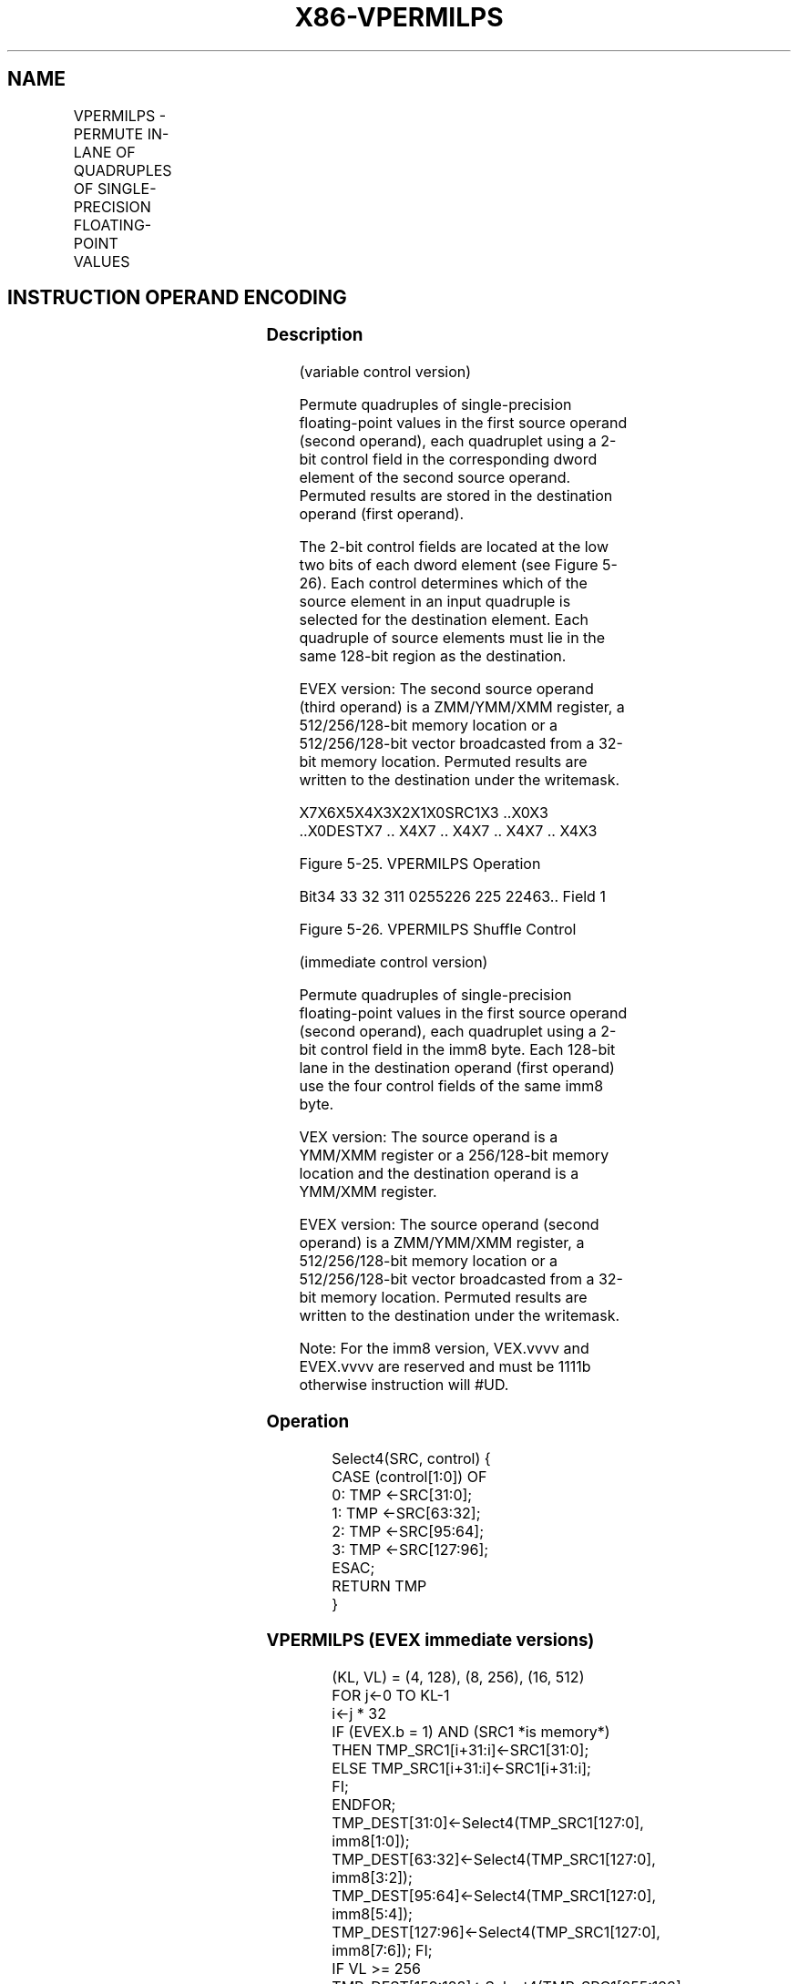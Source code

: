 .nh
.TH "X86-VPERMILPS" "7" "May 2019" "TTMO" "Intel x86-64 ISA Manual"
.SH NAME
VPERMILPS - PERMUTE IN-LANE OF QUADRUPLES OF SINGLE-PRECISION FLOATING-POINT VALUES
.TS
allbox;
l l l l l 
l l l l l .
\fB\fCOpcode/Instruction\fR	\fB\fCOp / En\fR	\fB\fC64/32 bit Mode Support\fR	\fB\fCCPUID Feature Flag\fR	\fB\fCDescription\fR
T{
VEX.128.66.0F38.W0 0C /r VPERMILPS xmm1, xmm2, xmm3/m128
T}
	A	V/V	AVX	T{
Permute single\-precision floating\-point values in xmm2 using controls from xmm3/m128 and store result in xmm1.
T}
T{
VEX.128.66.0F3A.W0 04 /r ib VPERMILPS xmm1, xmm2/m128, imm8
T}
	B	V/V	AVX	T{
Permute single\-precision floating\-point values in xmm2/m128 using controls from imm8 and store result in xmm1.
T}
T{
VEX.256.66.0F38.W0 0C /r VPERMILPS ymm1, ymm2, ymm3/m256
T}
	A	V/V	AVX	T{
Permute single\-precision floating\-point values in ymm2 using controls from ymm3/m256 and store result in ymm1.
T}
T{
VEX.256.66.0F3A.W0 04 /r ib VPERMILPS ymm1, ymm2/m256, imm8
T}
	B	V/V	AVX	T{
Permute single\-precision floating\-point values in ymm2/m256 using controls from imm8 and store result in ymm1.
T}
T{
EVEX.128.66.0F38.W0 0C /r VPERMILPS xmm1 {k1}{z}, xmm2, xmm3/m128/m32bcst
T}
	C	V/V	AVX512VL AVX512F	T{
Permute single\-precision floating\-point values xmm2 using control from xmm3/m128/m32bcst and store the result in xmm1 using writemask k1.
T}
T{
EVEX.256.66.0F38.W0 0C /r VPERMILPS ymm1 {k1}{z}, ymm2, ymm3/m256/m32bcst
T}
	C	V/V	AVX512VL AVX512F	T{
Permute single\-precision floating\-point values ymm2 using control from ymm3/m256/m32bcst and store the result in ymm1 using writemask k1.
T}
T{
EVEX.512.66.0F38.W0 0C /r VPERMILPS zmm1 {k1}{z}, zmm2, zmm3/m512/m32bcst
T}
	C	V/V	AVX512F	T{
Permute single\-precision floating\-point values zmm2 using control from zmm3/m512/m32bcst and store the result in zmm1 using writemask k1.
T}
T{
EVEX.128.66.0F3A.W0 04 /r ib VPERMILPS xmm1 {k1}{z}, xmm2/m128/m32bcst, imm8
T}
	D	V/V	AVX512VL AVX512F	T{
Permute single\-precision floating\-point values xmm2/m128/m32bcst using controls from imm8 and store the result in xmm1 using writemask k1.
T}
T{
EVEX.256.66.0F3A.W0 04 /r ib VPERMILPS ymm1 {k1}{z}, ymm2/m256/m32bcst, imm8
T}
	D	V/V	AVX512VL AVX512F	T{
Permute single\-precision floating\-point values ymm2/m256/m32bcst using controls from imm8 and store the result in ymm1 using writemask k1.
T}
T{
EVEX.512.66.0F3A.W0 04 /r ibVPERMILPS zmm1 {k1}{z}, zmm2/m512/m32bcst, imm8
T}
	D	V/V	AVX512F	T{
Permute single\-precision floating\-point values zmm2/m512/m32bcst using controls from imm8 and store the result in zmm1 using writemask k1.
T}
.TE

.SH INSTRUCTION OPERAND ENCODING
.TS
allbox;
l l l l l l 
l l l l l l .
Op/En	Tuple Type	Operand 1	Operand 2	Operand 3	Operand 4
A	NA	ModRM:reg (w)	VEX.vvvv (r)	ModRM:r/m (r)	NA
B	NA	ModRM:reg (w)	ModRM:r/m (r)	NA	NA
C	Full	ModRM:reg (w)	EVEX.vvvv (r)	ModRM:r/m (r)	NA
D	Full	ModRM:reg (w)	ModRM:r/m (r)	NA	NA
.TE

.SS Description
.PP
(variable control version)

.PP
Permute quadruples of single\-precision floating\-point values in the
first source operand (second operand), each quadruplet using a 2\-bit
control field in the corresponding dword element of the second source
operand. Permuted results are stored in the destination operand (first
operand).

.PP
The 2\-bit control fields are located at the low two bits of each dword
element (see Figure 5\-26). Each control determines which of the source
element in an input quadruple is selected for the destination element.
Each quadruple of source elements must lie in the same 128\-bit region as
the destination.

.PP
EVEX version: The second source operand (third operand) is a ZMM/YMM/XMM
register, a 512/256/128\-bit memory location or a 512/256/128\-bit vector
broadcasted from a 32\-bit memory location. Permuted results are written
to the destination under the writemask.

.PP
X7X6X5X4X3X2X1X0SRC1X3 ..X0X3 ..X0DESTX7 .. X4X7 .. X4X7 .. X4X7 .. X4X3
.. X0X3 .. X0

.PP
Figure 5\-25. VPERMILPS Operation

.PP
Bit34 33 32 311 0255226 225 22463..
.ignoredignoredignoredselselselControl Field 7Control Field 2Control
Field 1

.PP
Figure 5\-26. VPERMILPS Shuffle Control

.PP
(immediate control version)

.PP
Permute quadruples of single\-precision floating\-point values in the
first source operand (second operand), each quadruplet using a 2\-bit
control field in the imm8 byte. Each 128\-bit lane in the destination
operand (first operand) use the four control fields of the same imm8
byte.

.PP
VEX version: The source operand is a YMM/XMM register or a 256/128\-bit
memory location and the destination operand is a YMM/XMM register.

.PP
EVEX version: The source operand (second operand) is a ZMM/YMM/XMM
register, a 512/256/128\-bit memory location or a 512/256/128\-bit vector
broadcasted from a 32\-bit memory location. Permuted results are written
to the destination under the writemask.

.PP
Note: For the imm8 version, VEX.vvvv and EVEX.vvvv are reserved and must
be 1111b otherwise instruction will #UD.

.SS Operation
.PP
.RS

.nf
Select4(SRC, control) {
CASE (control[1:0]) OF
    0: TMP ←SRC[31:0];
    1: TMP ←SRC[63:32];
    2: TMP ←SRC[95:64];
    3: TMP ←SRC[127:96];
ESAC;
RETURN TMP
}

.fi
.RE

.SS VPERMILPS (EVEX immediate versions)
.PP
.RS

.nf
(KL, VL) = (4, 128), (8, 256), (16, 512)
FOR j←0 TO KL\-1
    i←j * 32
    IF (EVEX.b = 1) AND (SRC1 *is memory*)
        THEN TMP\_SRC1[i+31:i]←SRC1[31:0];
        ELSE TMP\_SRC1[i+31:i]←SRC1[i+31:i];
    FI;
ENDFOR;
TMP\_DEST[31:0]←Select4(TMP\_SRC1[127:0], imm8[1:0]);
TMP\_DEST[63:32]←Select4(TMP\_SRC1[127:0], imm8[3:2]);
TMP\_DEST[95:64]←Select4(TMP\_SRC1[127:0], imm8[5:4]);
TMP\_DEST[127:96]←Select4(TMP\_SRC1[127:0], imm8[7:6]); FI;
IF VL >= 256
    TMP\_DEST[159:128]←Select4(TMP\_SRC1[255:128], imm8[1:0]); FI;
    TMP\_DEST[191:160]←Select4(TMP\_SRC1[255:128], imm8[3:2]); FI;
    TMP\_DEST[223:192]←Select4(TMP\_SRC1[255:128], imm8[5:4]); FI;
    TMP\_DEST[255:224]←Select4(TMP\_SRC1[255:128], imm8[7:6]); FI;
FI;
IF VL >= 512
    TMP\_DEST[287:256]←Select4(TMP\_SRC1[383:256], imm8[1:0]); FI;
    TMP\_DEST[319:288]←Select4(TMP\_SRC1[383:256], imm8[3:2]); FI;
    TMP\_DEST[351:320]←Select4(TMP\_SRC1[383:256], imm8[5:4]); FI;
    TMP\_DEST[383:352]←Select4(TMP\_SRC1[383:256], imm8[7:6]); FI;
    TMP\_DEST[415:384]←Select4(TMP\_SRC1[511:384], imm8[1:0]); FI;
    TMP\_DEST[447:416]←Select4(TMP\_SRC1[511:384], imm8[3:2]); FI;
    TMP\_DEST[479:448]←Select4(TMP\_SRC1[511:384], imm8[5:4]); FI;
    TMP\_DEST[511:480]←Select4(TMP\_SRC1[511:384], imm8[7:6]); FI;
FI;
FOR j←0 TO KL\-1
    i←j * 32
    IF k1[j] OR *no writemask*
        THEN DEST[i+31:i]←TMP\_DEST[i+31:i]
        ELSE
            IF *merging\-masking*
                THEN *DEST[i+31:i] remains unchanged*
                ELSE DEST[i+31:i]←0
                    ;zeroing\-masking
            FI;
    FI;
ENDFOR
DEST[MAXVL\-1:VL] ← 0

.fi
.RE

.SS VPERMILPS (256\-bit immediate version)
.PP
.RS

.nf
DEST[31:0]←Select4(SRC1[127:0], imm8[1:0]);
DEST[63:32]←Select4(SRC1[127:0], imm8[3:2]);
DEST[95:64]←Select4(SRC1[127:0], imm8[5:4]);
DEST[127:96]←Select4(SRC1[127:0], imm8[7:6]);
DEST[159:128]←Select4(SRC1[255:128], imm8[1:0]);
DEST[191:160]←Select4(SRC1[255:128], imm8[3:2]);
DEST[223:192]←Select4(SRC1[255:128], imm8[5:4]);
DEST[255:224]←Select4(SRC1[255:128], imm8[7:6]);

.fi
.RE

.SS VPERMILPS (128\-bit immediate version)
.PP
.RS

.nf
DEST[31:0]←Select4(SRC1[127:0], imm8[1:0]);
DEST[63:32]←Select4(SRC1[127:0], imm8[3:2]);
DEST[95:64]←Select4(SRC1[127:0], imm8[5:4]);
DEST[127:96]←Select4(SRC1[127:0], imm8[7:6]);
DEST[MAXVL\-1:128]←0

.fi
.RE

.SS VPERMILPS (EVEX variable versions)
.PP
.RS

.nf
(KL, VL) = (16, 512)
FOR j←0 TO KL\-1
    i←j * 32
    IF (EVEX.b = 1) AND (SRC2 *is memory*)
        THEN TMP\_SRC2[i+31:i]←SRC2[31:0];
        ELSE TMP\_SRC2[i+31:i]←SRC2[i+31:i];
    FI;
ENDFOR;
TMP\_DEST[31:0]←Select4(SRC1[127:0], TMP\_SRC2[1:0]);
TMP\_DEST[63:32]←Select4(SRC1[127:0], TMP\_SRC2[33:32]);
TMP\_DEST[95:64]←Select4(SRC1[127:0], TMP\_SRC2[65:64]);
TMP\_DEST[127:96]←Select4(SRC1[127:0], TMP\_SRC2[97:96]);
IF VL >= 256
    TMP\_DEST[159:128]←Select4(SRC1[255:128], TMP\_SRC2[129:128]);
    TMP\_DEST[191:160]←Select4(SRC1[255:128], TMP\_SRC2[161:160]);
    TMP\_DEST[223:192]←Select4(SRC1[255:128], TMP\_SRC2[193:192]);
    TMP\_DEST[255:224]←Select4(SRC1[255:128], TMP\_SRC2[225:224]);
FI;
IF VL >= 512
    TMP\_DEST[287:256]←Select4(SRC1[383:256], TMP\_SRC2[257:256]);
    TMP\_DEST[319:288]←Select4(SRC1[383:256], TMP\_SRC2[289:288]);
    TMP\_DEST[351:320]←Select4(SRC1[383:256], TMP\_SRC2[321:320]);
    TMP\_DEST[383:352]←Select4(SRC1[383:256], TMP\_SRC2[353:352]);
    TMP\_DEST[415:384]←Select4(SRC1[511:384], TMP\_SRC2[385:384]);
    TMP\_DEST[447:416]←Select4(SRC1[511:384], TMP\_SRC2[417:416]);
    TMP\_DEST[479:448]←Select4(SRC1[511:384], TMP\_SRC2[449:448]);
    TMP\_DEST[511:480]←Select4(SRC1[511:384], TMP\_SRC2[481:480]);
FI;
FOR j←0 TO KL\-1
    i←j * 32
    IF k1[j] OR *no writemask*
        THEN DEST[i+31:i]←TMP\_DEST[i+31:i]
        ELSE
            IF *merging\-masking*
                THEN *DEST[i+31:i] remains unchanged*
                ELSE DEST[i+31:i]←0 ;zeroing\-masking
            FI;
    FI;
ENDFOR
DEST[MAXVL\-1:VL] ← 0

.fi
.RE

.SS VPERMILPS (256\-bit variable version)
.PP
.RS

.nf
DEST[31:0]←Select4(SRC1[127:0], SRC2[1:0]);
DEST[63:32]←Select4(SRC1[127:0], SRC2[33:32]);
DEST[95:64]←Select4(SRC1[127:0], SRC2[65:64]);
DEST[127:96]←Select4(SRC1[127:0], SRC2[97:96]);
DEST[159:128]←Select4(SRC1[255:128], SRC2[129:128]);
DEST[191:160]←Select4(SRC1[255:128], SRC2[161:160]);
DEST[223:192]←Select4(SRC1[255:128], SRC2[193:192]);
DEST[255:224]←Select4(SRC1[255:128], SRC2[225:224]);
DEST[MAXVL\-1:256]←0

.fi
.RE

.SS VPERMILPS (128\-bit variable version)
.PP
.RS

.nf
DEST[31:0]←Select4(SRC1[127:0], SRC2[1:0]);
DEST[63:32]←Select4(SRC1[127:0], SRC2[33:32]);
DEST[95:64]←Select4(SRC1[127:0], SRC2[65:64]);
DEST[127:96]←Select4(SRC1[127:0], SRC2[97:96]);
DEST[MAXVL\-1:128]←0

.fi
.RE

.SS Intel C/C++ Compiler Intrinsic Equivalent
.PP
.RS

.nf
VPERMILPS \_\_m512 \_mm512\_permute\_ps( \_\_m512 a, int imm);

VPERMILPS \_\_m512 \_mm512\_mask\_permute\_ps(\_\_m512 s, \_\_mmask16 k, \_\_m512 a, int imm);

VPERMILPS \_\_m512 \_mm512\_maskz\_permute\_ps( \_\_mmask16 k, \_\_m512 a, int imm);

VPERMILPS \_\_m256 \_mm256\_mask\_permute\_ps(\_\_m256 s, \_\_mmask8 k, \_\_m256 a, int imm);

VPERMILPS \_\_m256 \_mm256\_maskz\_permute\_ps( \_\_mmask8 k, \_\_m256 a, int imm);

VPERMILPS \_\_m128 \_mm\_mask\_permute\_ps(\_\_m128 s, \_\_mmask8 k, \_\_m128 a, int imm);

VPERMILPS \_\_m128 \_mm\_maskz\_permute\_ps( \_\_mmask8 k, \_\_m128 a, int imm);

VPERMILPS \_\_m512 \_mm512\_permutevar\_ps( \_\_m512i i, \_\_m512 a);

VPERMILPS \_\_m512 \_mm512\_mask\_permutevar\_ps(\_\_m512 s, \_\_mmask16 k, \_\_m512i i, \_\_m512 a);

VPERMILPS \_\_m512 \_mm512\_maskz\_permutevar\_ps( \_\_mmask16 k, \_\_m512i i, \_\_m512 a);

VPERMILPS \_\_m256 \_mm256\_mask\_permutevar\_ps(\_\_m256 s, \_\_mmask8 k, \_\_m256 i, \_\_m256 a);

VPERMILPS \_\_m256 \_mm256\_maskz\_permutevar\_ps( \_\_mmask8 k, \_\_m256 i, \_\_m256 a);

VPERMILPS \_\_m128 \_mm\_mask\_permutevar\_ps(\_\_m128 s, \_\_mmask8 k, \_\_m128 i, \_\_m128 a);

VPERMILPS \_\_m128 \_mm\_maskz\_permutevar\_ps( \_\_mmask8 k, \_\_m128 i, \_\_m128 a);

VPERMILPS \_\_m128 \_mm\_permute\_ps (\_\_m128 a, int control);

VPERMILPS \_\_m256 \_mm256\_permute\_ps (\_\_m256 a, int control);

VPERMILPS \_\_m128 \_mm\_permutevar\_ps (\_\_m128 a, \_\_m128i control);

VPERMILPS \_\_m256 \_mm256\_permutevar\_ps (\_\_m256 a, \_\_m256i control);

.fi
.RE

.SS SIMD Floating\-Point Exceptions
.PP
None

.SS Other Exceptions
.PP
Non\-EVEX\-encoded instruction, see Exceptions Type 4;

.TS
allbox;
l l 
l l .
#UD	If VEX.W = 1.
.TE

.PP
EVEX\-encoded instruction, see Exceptions Type E4NF.

.TS
allbox;
l l 
l l .
#UD	T{
If either (E)VEX.vvvv != 1111B and with imm8.
T}
.TE

.SH SEE ALSO
.PP
x86\-manpages(7) for a list of other x86\-64 man pages.

.SH COLOPHON
.PP
This UNOFFICIAL, mechanically\-separated, non\-verified reference is
provided for convenience, but it may be incomplete or broken in
various obvious or non\-obvious ways. Refer to Intel® 64 and IA\-32
Architectures Software Developer’s Manual for anything serious.

.br
This page is generated by scripts; therefore may contain visual or semantical bugs. Please report them (or better, fix them) on https://github.com/ttmo-O/x86-manpages.

.br
Copyleft TTMO 2020 (Turkish Unofficial Chamber of Reverse Engineers - https://ttmo.re).
